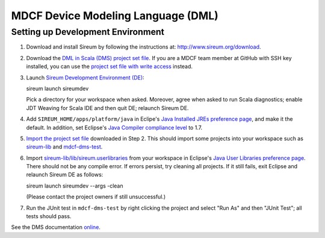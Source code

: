 MDCF Device Modeling Language (DML)
===================================

Setting up Development Environment
----------------------------------

1. Download and install Sireum by following the instructions at: http://www.sireum.org/download.

2. Download the `DML in Scala (DMS) project set file <https://github.com/mdcf/devicemodel/blob/master/dms.psf>`__.
   If you are a MDCF team member at GitHub with SSH key installed, you can use the 
   `project set file with write access <https://github.com/mdcf/devicemodel/blob/master/dms.psf>`__ instead.

3. Launch `Sireum Development Environment (DE) <http://www.sireum.org/features>`__::

   sireum launch sireumdev

   Pick a directory for your workspace when asked. Moreover, agree when asked to run Scala diagnostics;
   enable JDT Weaving for Scala IDE and then quit DE; relaunch Sireum DE.

4. Add ``SIREUM_HOME/apps/platform/java`` in Eclipe's 
   `Java Installed JREs preference page <http://help.eclipse.org/juno/index.jsp?topic=%2Forg.eclipse.jdt.doc.user%2Freference%2Fpreferences%2Fjava%2Fdebug%2Fref-installed_jres.htm>`__,
   and make it the default. In addition, set Eclipse's `Java Compiler compliance level <http://help.eclipse.org/juno/index.jsp?topic=%2Forg.eclipse.jdt.doc.user%2Freference%2Fpreferences%2Fjava%2Fdebug%2Fref-installed_jres.htm>`__ to 1.7.

5. `Import the project set file <http://wiki.eclipse.org/PSF>`__ downloaded in Step 2.
   This should import some projects into your workspace such as `sireum-lib <https://www.assembla.com/code/sireum-core/git-3/nodes/master/sireum-lib>`__
   and `mdcf-dms-test <https://github.com/mdcf/devicemodel/tree/master/mdcf-dms-test>`__.

6. Import `sireum-lib/lib/sireum.userlibraries <https://www.assembla.com/code/sireum-core/git-3/nodes/master/sireum-lib/lib/sireum.userlibraries>`__ 
   from your workspace in Eclipse's 
   `Java User Libraries preference page <http://help.eclipse.org/juno/index.jsp?topic=%2Forg.eclipse.jdt.doc.user%2Freference%2Fpreferences%2Fjava%2Fbuildpath%2Fref-preferences-user-libraries.htm>`__.
   There should not be any compile error. 
   If errors persist, try cleaning all projects. 
   If it still fails, exit Eclipse and relaunch Sireum DE as follows::

   sireum launch sireumdev --args -clean

   (Please contact the project owners if still unsuccessful.)

7. Run the JUnit test in ``mdcf-dms-test`` by right clicking the project and select "Run As" and then "JUnit Test";
   all tests should pass.

See the DMS documentation `online <http://mdcf.github.io/doc/dms/>`__.
